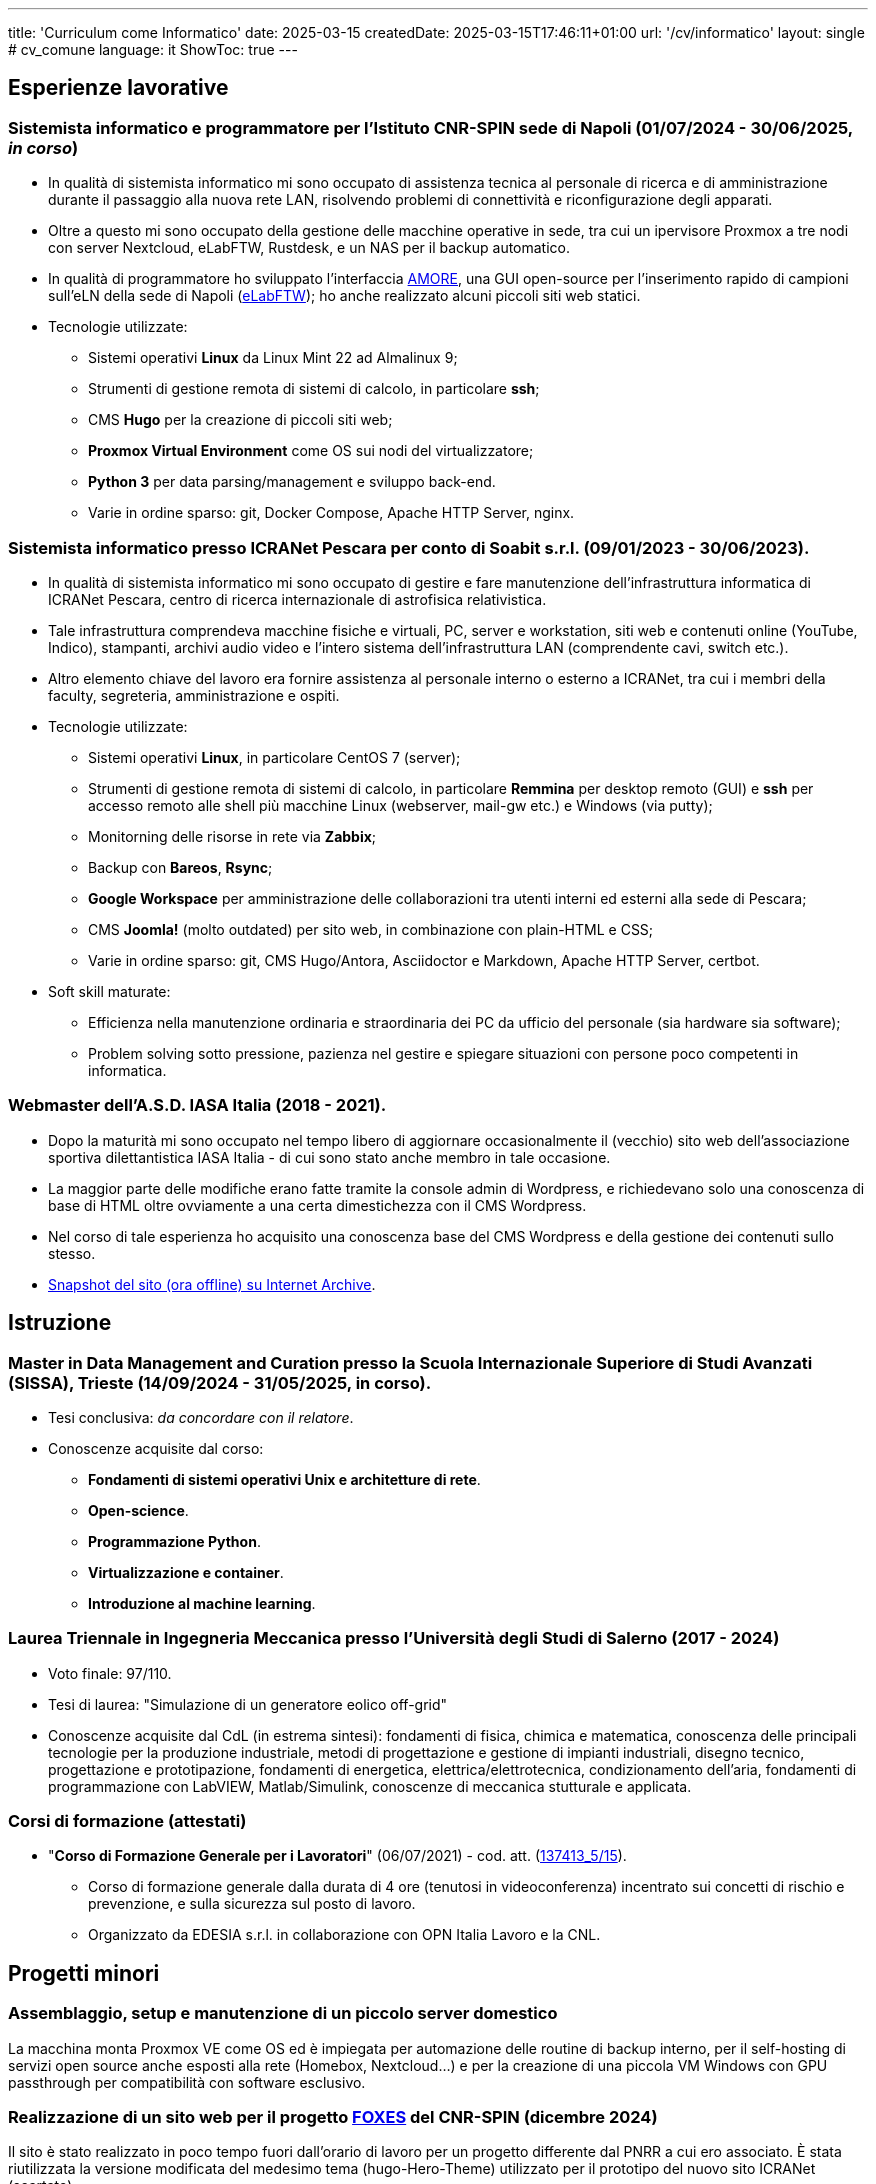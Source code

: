 ---
title: 'Curriculum come Informatico'
date: 2025-03-15
createdDate: 2025-03-15T17:46:11+01:00
url: '/cv/informatico'
layout: single # cv_comune
language: it
ShowToc: true
---

== Esperienze lavorative

[#cnr-spin]
=== Sistemista informatico e programmatore per l'Istituto CNR-SPIN sede di Napoli (01/07/2024 - 30/06/2025, _in corso_)
* In qualità di sistemista informatico mi sono occupato di assistenza tecnica al personale di ricerca e di amministrazione durante il passaggio alla nuova rete LAN, risolvendo problemi di connettività e riconfigurazione degli apparati.
* Oltre a questo mi sono occupato della gestione delle macchine operative in sede, tra cui un ipervisore Proxmox a tre nodi con server Nextcloud, eLabFTW, Rustdesk, e un NAS per il backup automatico.
* In qualità di programmatore ho sviluppato l'interfaccia link:https://github.com/PioApocalypse/AMORE/[AMORE^], una GUI open-source per l'inserimento rapido di campioni sull'eLN della sede di Napoli (link:https://elabftw.fisica.unina.it/[eLabFTW^]); ho anche realizzato alcuni piccoli siti web statici.
* Tecnologie utilizzate:
  ** Sistemi operativi *Linux* da Linux Mint 22 ad Almalinux 9;
  ** Strumenti di gestione remota di sistemi di calcolo, in particolare *ssh*;
  ** CMS *Hugo* per la creazione di piccoli siti web;
  ** *Proxmox Virtual Environment* come OS sui nodi del virtualizzatore;
  ** *Python 3* per data parsing/management e sviluppo back-end.
  ** Varie in ordine sparso: git, Docker Compose, Apache HTTP Server, nginx.

[#icranet]
=== Sistemista informatico presso ICRANet Pescara per conto di Soabit s.r.l. (09/01/2023 - 30/06/2023).
* In qualità di sistemista informatico mi sono occupato di gestire e fare manutenzione dell'infrastruttura informatica di ICRANet Pescara, centro di ricerca internazionale di astrofisica relativistica.
* Tale infrastruttura comprendeva macchine fisiche e virtuali, PC, server e workstation, siti web e contenuti online (YouTube, Indico), stampanti, archivi audio video e l'intero sistema dell'infrastruttura LAN (comprendente cavi, switch etc.).
* Altro elemento chiave del lavoro era fornire assistenza al personale interno o esterno a ICRANet, tra cui i membri della faculty, segreteria, amministrazione e ospiti.
* Tecnologie utilizzate:
  ** Sistemi operativi *Linux*, in particolare CentOS 7 (server);
  ** Strumenti di gestione remota di sistemi di calcolo, in particolare *Remmina* per desktop remoto (GUI) e *ssh* per accesso remoto alle shell più macchine Linux (webserver, mail-gw etc.) e Windows (via putty);
  ** Monitorning delle risorse in rete via *Zabbix*;
  ** Backup con *Bareos*, *Rsync*;
  ** *Google Workspace* per amministrazione delle collaborazioni tra utenti interni ed esterni alla sede di Pescara;
  ** CMS *Joomla!* (molto outdated) per sito web, in combinazione con plain-HTML e CSS;
  ** Varie in ordine sparso: git, CMS Hugo/Antora, Asciidoctor e Markdown, Apache HTTP Server, certbot.
* Soft skill maturate:
  ** Efficienza nella manutenzione ordinaria e straordinaria dei PC da ufficio del personale (sia hardware sia software);
  ** Problem solving sotto pressione, pazienza nel gestire e spiegare situazioni con persone poco competenti in informatica.

[#iasait]
=== Webmaster dell'A.S.D. IASA Italia (2018 - 2021).
* Dopo la maturità mi sono occupato nel tempo libero di aggiornare occasionalmente il (vecchio) sito web dell'associazione sportiva dilettantistica IASA Italia - di cui sono stato anche membro in tale occasione.
* La maggior parte delle modifiche erano fatte tramite la console admin di Wordpress, e richiedevano solo una conoscenza di base di HTML oltre ovviamente a una certa dimestichezza con il CMS Wordpress.
* Nel corso di tale esperienza ho acquisito una conoscenza base del CMS Wordpress e della gestione dei contenuti sullo stesso.
* link:https://web.archive.org/web/20240513011758/https://iasa-italia.org/[Snapshot del sito (ora offline) su Internet Archive, window=_blank].

== Istruzione
[#mdmc]
=== Master in Data Management and Curation presso la Scuola Internazionale Superiore di Studi Avanzati (SISSA), Trieste (14/09/2024 - 31/05/2025, in corso).
* Tesi conclusiva: _da concordare con il relatore_.
* Conoscenze acquisite dal corso:
  ** *Fondamenti di sistemi operativi Unix e architetture di rete*.
  ** *Open-science*.
  ** *Programmazione Python*.
  ** *Virtualizzazione e container*.
  ** *Introduzione al machine learning*.

[#ingmec]
=== Laurea Triennale in Ingegneria Meccanica presso l'Università degli Studi di Salerno (2017 - 2024)
* Voto finale: 97/110.
* Tesi di laurea: "Simulazione di un generatore eolico off-grid"
* Conoscenze acquisite dal CdL (in estrema sintesi): fondamenti di fisica, chimica e matematica, conoscenza delle principali tecnologie per la produzione industriale, metodi di progettazione e gestione di impianti industriali, disegno tecnico, progettazione e prototipazione, fondamenti di energetica, elettrica/elettrotecnica, condizionamento dell'aria, fondamenti di programmazione con LabVIEW, Matlab/Simulink, conoscenze di meccanica stutturale e applicata.

=== Corsi di formazione (attestati)
* "*Corso di Formazione Generale per i Lavoratori*" (06/07/2021) - cod. att. (link:https://opnitalialavoro.it/verifica-dellautenticita/[137413_5/15, title="Verifica autenticità", window=_blank]).
  ** Corso di formazione generale dalla durata di 4 ore (tenutosi in videoconferenza) incentrato sui concetti di rischio e prevenzione, e sulla sicurezza sul posto di lavoro.
  ** Organizzato da EDESIA s.r.l. in collaborazione con OPN Italia Lavoro e la CNL.

== Progetti minori
=== Assemblaggio, setup e manutenzione di un piccolo server domestico
La macchina monta Proxmox VE come OS ed è impiegata per automazione delle routine di backup interno, per il self-hosting di servizi open source anche esposti alla rete (Homebox, Nextcloud...) e per la creazione di una piccola VM Windows con GPU passthrough per compatibilità con software esclusivo.

=== Realizzazione di un sito web per il progetto link:https://foxes.spin.cnr.it/[FOXES^] del CNR-SPIN (dicembre 2024)
Il sito è stato realizzato in poco tempo fuori dall'orario di lavoro per un progetto differente dal PNRR a cui ero associato. È stata riutilizzata la versione modificata del medesimo tema (hugo-Hero-Theme) utilizzato per il prototipo del nuovo sito ICRANet (scartato).

=== Realizzazione e mantenimento di questo link:/[sito personale] (giugno 2023 - in corso)
Il sito sul quale vi trovate adesso è un progetto che ha il duplice scopo di servire come _playground_ per migliorare le mie competenze con Hugo, HTML/CSS, Asciidoctor e altro, oltre che fungere da "web-CV" - ossia da sito web contenente in HTML i miei curriculum vitae. È sviluppato a partire dal tema PaperMod per Hugo e mantenuto nel tempo libero. +
Il webserver è una macchina virtuale Oracle Cloud Free Tier x86, con Almalinux 9 e Apache HTTP Server.

=== Realizzazione prototipo di un nuovo sito per link:https://it.wikipedia.org/wiki/ICRANet[ICRANet^] con CMS Hugo (maggio 2023 - _cancellato_)
Dopo aver attentamente analizzato il sito web dell'organizzazione https://www.icranet.org[icranet.org, window=_blank], su richiesta dei docenti della faculty ho lavorato a un prototipo per un nuovo sito statico con Hugo basato sul tema Hero. Il sito doveva presentare i seguenti vantaggi principali rispetto al precedente: design responsivo; minor tempo di caricamento; estensibilità della possibilità di aggiornare il sito al personale con scarse o nulle conoscenze di web-design. Il progetto non è stato portato a termine a causa della scadenza del mio contratto con ICRANet.

// NOTA: VALUTARE BENE RILEVANZA DEI PROGETTI INDIVIDUALI, SE NECESSARIO PORLI PRIMA DELLA SEZIONE ISTRUZIONE

== Capacità e competenze tecniche

[#hardskill]
=== Hard skill
#Sistemi operativi#

* Utente avanzato di S.O. basati su Linux, Windows (XP – 11); esperienza con MacOS e Android.
* Capacità di recupero dati e ripristino di un sistema operativo (disaster recovery).
* Esperienza con interfacce a riga di comando (CLI): Bash, cmd.exe, PowerShell, Cygwin.
* Esperienza di gestione dei permessi su vari file system.

#Sviluppo web#

* Fondamenti di programmazione web front-end: HTML5, CSS3, Typescript.
* CMS/framework vari: Hugo, Wordpress, Joomla!, Indico, Django, Flask.
* Installazione e manutenzione di siti web self-hosted con Apache HTTP Server.

#Manutenzione di rete#

* Manutenzione di PC da ufficio e server.
* Conoscenza dei modelli di rete e delle configurazioni RAID/RAIDZ principali.
* Bareos/bconsole, Vorta (Borg) e Rsync per backup e versioning.
* Esperienza con Zabbix per monitoraggio risorse di rete.
* Uso dei protocolli SSH, VNC e RDP per accesso remoto alle macchine
* Virtualizzazione (Proxmox, Virt-manager, XenServer), containerizzazione (Docker) e automazione (Ansible).
* Familiarità con Windows Server 2003.

#Programmazione#

* Python, LabVIEW, Matlab/Simulink, Bash.
* Fondamenti di GNU Octave, C e altri linguaggi, gestione database SQL.
* Esperienza con git.

#Office#

* Competenza nelle suite da ufficio più diffuse: MS Office 365, LibreOffice, Google Docs.
* Automazione con libreria Python "docx".
* Linguaggi di markup LaTeX, Asciidoctor, Markdown, reStructuredText.
* Esperienza di gestione di repository documentali (Hugo, Antora, Obsidian).

=== Altre capacità e competenze
{{< skill skill=altre >}}

=== Capacità e competenze organizzative/relazionali (soft skill)
{{< skill skill=soft >}}

== Download
link:/curriculum/SYS.pdf[Scarica la versione PDF.^]

=== Allegati
* link:/certifications/FCE_cambridge_first_B1.pdf[All. 1 - Certificato FCE liv. B2^]
* link:/certifications/Attestato_Digital_Manufacturing_Wintime_P21WT036.pdf[All. 2 - Attestato corso di formazione generale per i lavoratori (OPN Italia)^]

== Altri contenuti
* link:/cv/comune[Curriculum generale]
* link:/cv/ingegnere[Curriculum come Ing. Meccanico]